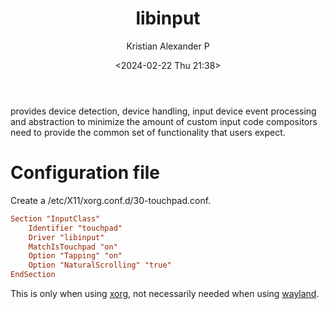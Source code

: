:PROPERTIES:
:ID:       90886bdd-4c6e-4c01-b663-8d7d8e3ce98d
:END:
#+title: libinput
#+author: Kristian Alexander P
#+description: a library to handle input devices in Wayland compositors and to provide a generic X.Org input driver
#+date: <2024-02-22 Thu 21:38>
#+hugo_base_dir: ..
#+hugo_section: posts
#+hugo_categories: tech
#+hugo_tags: xorg linux
provides device detection, device handling, input device event processing and abstraction to minimize the amount of custom input code compositors need to provide the common set of functionality that users expect.
* Configuration file
Create a /etc/X11/xorg.conf.d/30-touchpad.conf.
#+begin_src conf
Section "InputClass"
    Identifier "touchpad"
    Driver "libinput"
    MatchIsTouchpad "on"
    Option "Tapping" "on"
    Option "NaturalScrolling" "true"
EndSection
#+end_src

This is only when using [[id:3ce7a6a5-ae8b-4e02-9959-9b3e8d9705ac][xorg]], not necessarily needed when using [[id:3492ec38-6a97-4bd1-8c9c-65c091e0aeb1][wayland]].
